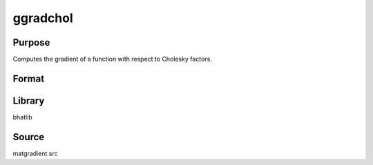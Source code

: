 ggradchol
==============================================

Purpose
----------------

Computes the gradient of a function with respect to Cholesky factors.

Format
----------------
.. function:: g = ggradchol(A, L, e)

    :param A: Input matrix.
    :type A: matrix

    :param L: Cholesky factor matrix.
    :type L: matrix

    :param e: Evaluation vector.
    :type e: vector

    :return g: Gradient matrix.
    :rtype g: matrix

Library
-------
bhatlib

Source
------
matgradient.src